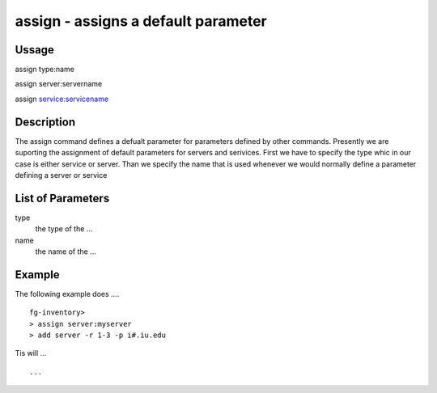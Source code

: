 
assign - assigns a default parameter 
------

Ussage
++++++++++

assign type:name

assign server:servername

assign service:servicename

Description
++++++++++

The assign command defines a defualt parameter for parameters defined by other commands. Presently we are suporting the assignment of default parameters for servers and serivices. First we have to specify the type whic in our case is either service or server. Than we specify the name that is used whenever we would normally define a parameter defining a server or service

List of Parameters
++++++++++

type
     the type of the ...

name
     the name of the ...


Example
++++++++++

The following example does .... ::

  fg-inventory> 
  > assign server:myserver
  > add server -r 1-3 -p i#.iu.edu

Tis will ... ::

  ...

